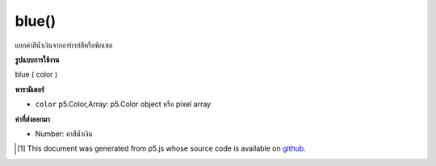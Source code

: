 .. raw:: html

	<script src="https://sketch.netpie.io/widget/p5-widget.js"></script>

blue()
======

แยกค่าสีน้ำเงินจากอาร์เรย์สีหรือพิกเซล

.. Extracts the blue value from a color or pixel array.

**รูปแบบการใช้งาน**

blue ( color )

**พารามิเตอร์**

- ``color``  p5.Color,Array: p5.Color object หรือ pixel array

.. ``color``  p5.Color,Array: p5.Color object or pixel array

**ค่าที่ส่งออกมา**

- Number: ค่าสีน้ำเงิน

.. Number: the blue value

.. raw:: html

	<script type="text/p5" data-autoplay data-hide-sourcecode>
	c = color(175, 100, 220);  // Define color 'c'
	fill(c);  // Use color variable 'c' as fill color
	rect(15, 20, 35, 60);  // Draw left rectangle
	
	blueValue = blue(c);  // Get blue in 'c'
	print(blueValue);  // Prints "220.0"
	fill(0, 0, blueValue);  // Use 'blueValue' in new fill
	rect(50, 20, 35, 60);  // Draw right rectangle

	</script>

	<br><br>

..  [#f1] This document was generated from p5.js whose source code is available on `github <https://github.com/processing/p5.js>`_.
